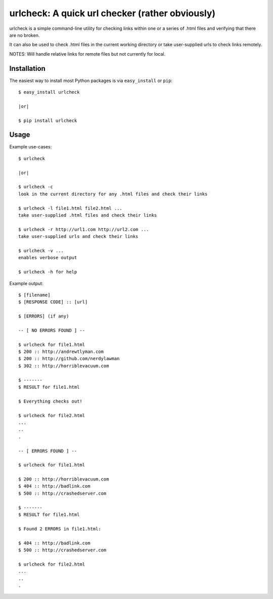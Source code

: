 ==================================================================
urlcheck: A quick url checker (rather obviously)
==================================================================

urlcheck is a simple command-line utility for checking links within
one or a series of .html files and verifying that there are no broken.

It can also be used to check .html files in the current working directory or
take user-supplied urls to check links remotely.

NOTES: Will handle relative links for remote files but not currently for local.

Installation
------------

The easiest way to install most Python packages is via ``easy_install`` or ``pip``::

    $ easy_install urlcheck
    
    |or|
    
    $ pip install urlcheck

Usage
-----

Example use-cases::

    $ urlcheck
    
    |or|
    
    $ urlcheck -c
    look in the current directory for any .html files and check their links
    
    $ urlcheck -l file1.html file2.html ...
    take user-supplied .html files and check their links
    
    $ urlcheck -r http://url1.com http://url2.com ...
    take user-supplied urls and check their links
    
    $ urlcheck -v ...
    enables verbose output
    
    $ urlcheck -h for help


Example output::

    $ [filename]
    $ [RESPONSE CODE] :: [url]
    
    $ [ERRORS] (if any)
    
    -- [ NO ERRORS FOUND ] --
    
    $ urlcheck for file1.html
    $ 200 :: http://andrewtlyman.com
    $ 200 :: http://github.com/nerdylawman
    $ 302 :: http://horriblevacuum.com
    
    $ -------
    $ RESULT for file1.html
    
    $ Everything checks out!
    
    $ urlcheck for file2.html
    ...
    ..
    .
    
    -- [ ERRORS FOUND ] --
    
    $ urlcheck for file1.html
    
    $ 200 :: http://horriblevacuum.com
    $ 404 :: http://badlink.com
    $ 500 :: http://crashedserver.com
    
    $ -------
    $ RESULT for file1.html
    
    $ Found 2 ERRORS in file1.html:
    
    $ 404 :: http://badlink.com
    $ 500 :: http://crashedserver.com
    
    $ urlcheck for file2.html
    ...
    ..
    .